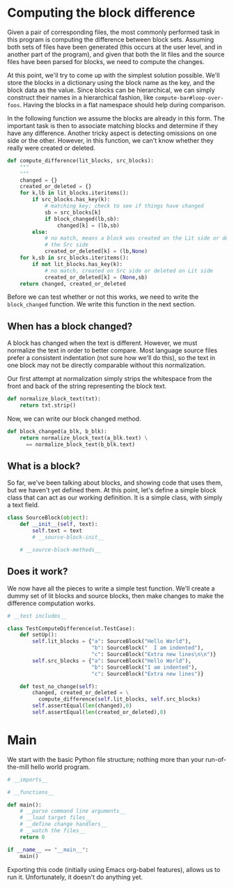 * Computing the block difference
Given a pair of corresponding files, the most commonly performed task in this program is computing the difference between block sets. Assuming both sets of files have been generated (this occurs at the user level, and in another part of the program), and given that both the lit files and the source files have been parsed for blocks, we need to compute the changes. 

At this point, we'll try to come up with the simplest solution possible. We'll store the blocks in a dictionary using the block name as the key, and the block data as the value. Since blocks can be hierarchical, we can simply construct their names in a hierarchical fashion, like =compute-bar#loop-over-foos=. Having the blocks in a flat namespace should help during comparison.

In the following function we assume the blocks are already in this form. The important task is then to associate matching blocks and determine if they have any difference. Another tricky aspect is detecting omissions on one side or the other. However, in this function, we can't know whether they really were created or deleted.
#+NAME: compute-difference
#+BEGIN_SRC python
def compute_difference(lit_blocks, src_blocks):
    """ 
    """
    changed = {}
    created_or_deleted = {}
    for k,lb in lit_blocks.iteritems():
        if src_blocks.has_key(k):
            # matching key; check to see if things have changed
            sb = src_blocks[k]
            if block_changed(lb,sb):
                changed[k] = (lb,sb)
        else:
            # no match, means a block was created on the Lit side or deleted on
            # the Src side
            created_or_deleted[k] = (lb,None)
    for k,sb in src_blocks.iteritems():
        if not lit_blocks.has_key(k):
            # no match, created on Src side or deleted on Lit side
            created_or_deleted[k] = (None,sb)
    return changed, created_or_deleted
#+END_SRC

Before we can test whether or not this works, we need to write the =block_changed= function. We write this function in the next section.
** When has a block changed?
A block has changed when the text is different. However, we must normalize the text in order to better compare. Most language source files prefer a consistent indentation (not sure how we'll do this), so the text in one block may not be directly comparable without this normalization. 

Our first attempt at normalization simply strips the whitespace from the front and back of the string representing the block text.
#+NAME: normalize-block
#+BEGIN_SRC python
def normalize_block_text(txt):
    return txt.strip()
#+END_SRC

Now, we can write our block changed method.

#+NAME: block-changed
#+BEGIN_SRC python
def block_changed(a_blk, b_blk):
    return normalize_block_text(a_blk.text) \
      == normalize_block_text(b_blk.text)
#+END_SRC
** What is a block?
So far, we've been talking about blocks, and showing code that uses them, but we haven't yet defined them. At this point, let's define a simple block class that can act as our working definition. It is a simple class, with simply a text field.

#+NAME: block-class
#+BEGIN_SRC python
class SourceBlock(object):
    def __init__(self, text):
        self.text = text
        # __source-block-init__
    
    # __source-block-methods__
#+END_SRC
** Does it work?
We now have all the pieces to write a simple test function. We'll create a dummy set of lit blocks and source blocks, then make changes to make the difference computation works. 


#+NAME: test-compute-difference
#+BEGIN_SRC python
# __test includes__

class TestComputeDifference(ut.TestCase):
    def setUp():
        self.lit_blocks = {"a": SourceBlock("Hello World"),
                           "b": SourceBlock("  I am indented"),
                           "c": SourceBlock("Extra new lines\n\n")}
        self.src_blocks = {"a": SourceBlock("Hello World"),
                           "b": SourceBlock("I am indented"),
                           "c": SourceBlock("Extra new lines")}
        
    def test_no_change(self):
        changed, created_or_deleted = \
          compute_difference(self.lit_blocks, self.src_blocks)
        self.assertEqual(len(changed),0)
        self.assertEqual(len(created_or_deleted),0)
            
#+END_SRC


* Main
We start with the basic Python file structure; nothing more than your run-of-the-mill hello world program.

#+name: main
#+BEGIN_SRC python :tangle src/synclpy/main.py :mkdirp yes :shebang "#!/usr/bin/env python"
# __imports__

# __functions__

def main():
    # __parse command line arguments__
    # __load target files__
    # __define change handlers__
    # __watch the files__
    return 0

if __name__ == "__main__":
    main()
#+END_SRC

Exporting this code (initially using Emacs org-babel features), allows us to run it. Unfortunately, it doesn't do anything yet. 
* 
